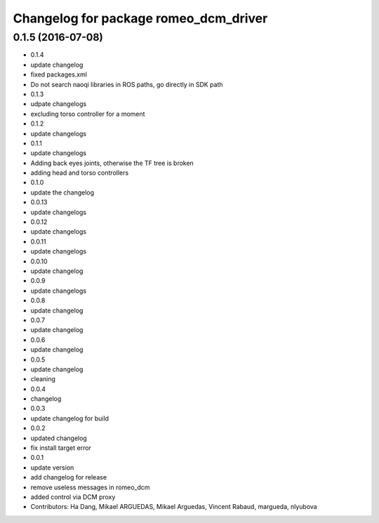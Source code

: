 ^^^^^^^^^^^^^^^^^^^^^^^^^^^^^^^^^^^^^^
Changelog for package romeo_dcm_driver
^^^^^^^^^^^^^^^^^^^^^^^^^^^^^^^^^^^^^^

0.1.5 (2016-07-08)
------------------
* 0.1.4
* update changelog
* fixed packages.xml
* Do not search naoqi libraries in ROS paths, go directly in SDK path
* 0.1.3
* udpate changelogs
* excluding torso controller for a moment
* 0.1.2
* update changelogs
* 0.1.1
* update changelogs
* Adding back eyes joints, otherwise the TF tree is broken
* adding head and torso controllers
* 0.1.0
* update the changelog
* 0.0.13
* update changelogs
* 0.0.12
* update changelogs
* 0.0.11
* update changelogs
* 0.0.10
* update changelog
* 0.0.9
* update changelogs
* 0.0.8
* update changelog
* 0.0.7
* update changelog
* 0.0.6
* update changelog
* 0.0.5
* update changelog
* cleaning
* 0.0.4
* changelog
* 0.0.3
* update changelog for build
* 0.0.2
* updated changelog
* fix install target error
* 0.0.1
* update version
* add changelog for release
* remove useless messages in romeo_dcm
* added control via DCM proxy
* Contributors: Ha Dang, Mikael ARGUEDAS, Mikael Arguedas, Vincent Rabaud, margueda, nlyubova
